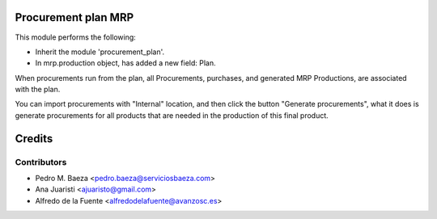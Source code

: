 Procurement plan MRP
====================

This module performs the following:

* Inherit the module 'procurement_plan'.
* In mrp.production object, has added a new field: Plan.

When procurements run from the plan, all Procurements, purchases, and
generated MRP Productions, are associated with the plan.

You can import procurements with "Internal" location, and then click the
button "Generate procurements", what it does is generate procurements for all
products that are needed in the production of this final product.

Credits
=======

Contributors
------------
* Pedro M. Baeza <pedro.baeza@serviciosbaeza.com>
* Ana Juaristi <ajuaristo@gmail.com>
* Alfredo de la Fuente <alfredodelafuente@avanzosc.es>
